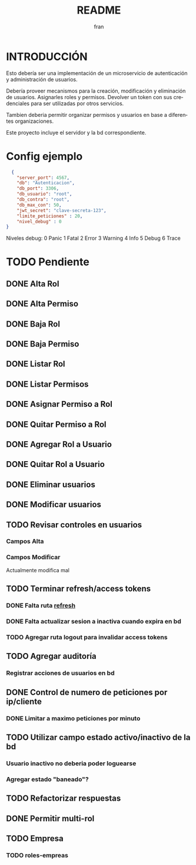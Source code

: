 #+TITLE: README
#+AUTHOR: fran
#+LANGUAGE: es
#+STARTUP: content indent showeverything
#+DESCRIPTION: Declaracion de intenciones en el proyecto
#+OPTIONS: results:nil

* INTRODUCCIÓN

Esto debería ser una implementación de un microservicio de autenticación y administración de usuarios.

Debería proveer mecanismos para la creación, modificación y eliminación de usuarios. Asignarles roles y permisos. Devolver un token con sus credenciales para ser utilizadas por otros servicios.

Tambien deberia permitir organizar permisos y usuarios en base a diferentes organizaciones.

Este proyecto incluye el servidor y la bd correspondiente.

* Config ejemplo
#+begin_src json :tangle config.json
  {
    "server_port": 4567,
    "db": "Autenticacion",
    "db_port": 3306,
    "db_usuario": "root",
    "db_contra": "root",
    "db_max_con": 50,
    "jwt_secret": "clave-secreta-123",
    "limite_peticiones" : 20,
    "nivel_debug" : 0
}
#+end_src

Niveles debug:
0 Panic
1 Fatal
2 Error
3 Warning
4 Info
5 Debug
6 Trace

* TODO Pendiente
** DONE Alta Rol
CLOSED: [2025-08-19 mar 22:16]
** DONE Alta Permiso
CLOSED: [2025-08-19 mar 22:16]
** DONE Baja Rol
CLOSED: [2025-08-19 mar 22:16]
** DONE Baja Permiso
CLOSED: [2025-08-19 mar 22:16]
** DONE Listar Rol
CLOSED: [2025-08-19 mar 22:16]
** DONE Listar Permisos
CLOSED: [2025-08-22 vie 01:21]
** DONE Asignar Permiso a Rol
CLOSED: [2025-08-18 lun 22:52]
** DONE Quitar Permiso a Rol
CLOSED: [2025-08-18 lun 22:52]
** DONE Agregar Rol a Usuario
CLOSED: [2025-08-18 lun 22:51]
** DONE Quitar Rol a Usuario
CLOSED: [2025-08-18 lun 22:51]
** DONE Eliminar usuarios
CLOSED: [2025-08-17 dom 20:43]
** DONE Modificar usuarios
CLOSED: [2025-08-17 dom 20:43]
** TODO Revisar controles en usuarios
*** Campos Alta
*** Campos Modificar
Actualmente modifica mal
** TODO Terminar refresh/access tokens
*** DONE Falta ruta [[file:controles/usuario.go::func RefreshToken(c echo.Context) error {][refresh]]
CLOSED: [2025-08-23 sáb 01:43]
*** DONE Falta actualizar sesion a inactiva cuando expira en bd
CLOSED: [2025-08-23 sáb 01:43]
*** TODO Agregar ruta logout para invalidar access tokens
** TODO Agregar auditoría
*** Registrar acciones de usuarios en bd
** DONE Control de numero de peticiones por ip/cliente
CLOSED: [2025-08-23 sáb 20:27]
*** DONE Limitar a maximo peticiones por minuto
CLOSED: [2025-08-30 sáb 21:26]
** TODO Utilizar campo estado activo/inactivo de la bd
*** Usuario inactivo no deberia poder loguearse
*** Agregar estado "baneado"?
** TODO Refactorizar respuestas
** DONE Permitir multi-rol
CLOSED: [2025-08-30 sáb 21:05]
** TODO Empresa
*** TODO roles-empreas
